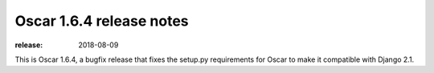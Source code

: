 =========================
Oscar 1.6.4 release notes
=========================

:release: 2018-08-09

This is Oscar 1.6.4, a bugfix release that fixes the setup.py requirements for
Oscar to make it compatible with Django 2.1.
